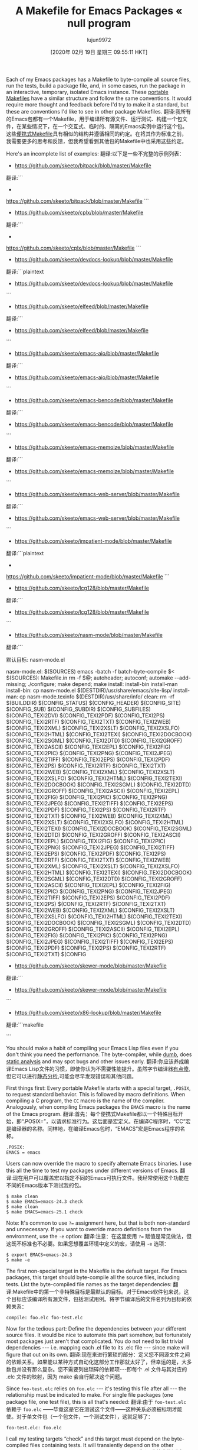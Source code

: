 #+TITLE: A Makefile for Emacs Packages « null program
#+URL: https://nullprogram.com/blog/2020/01/22/
#+AUTHOR: lujun9972
#+TAGS: raw
#+DATE: [2020年 02月 19日 星期三 09:55:11 HKT]
#+LANGUAGE:  zh-CN
#+OPTIONS:  H:6 num:nil toc:t n:nil ::t |:t ^:nil -:nil f:t *:t <:nil

Each of my Emacs packages has a Makefile to byte-compile all source files, run the tests, build a package file, and, in some cases, run the package in an interactive, temporary, isolated Emacs instance. These [[/blog/2017/08/20/][portable Makefiles]] have a similar structure and follow the same conventions. It would require more thought and feedback before I'd try to make it a standard, but these are conventions I'd like to see in other package Makefiles.
翻译:我所有的Emacs包都有一个Makefile，用于编译所有源文件、运行测试、构建一个包文件，在某些情况下，在一个交互式、临时的、隔离的Emacs实例中运行这个包。这些[[/blog/2017/08/20/][便携式Makefile]]具有相似的结构并遵循相同的约定。在将其作为标准之前，我需要更多的思考和反馈，但我希望看到其他包的Makefile中也采用这些约定。

Here's an incomplete list of examples:
翻译:以下是一些不完整的示例列表：

+ https://github.com/skeeto/bitpack/blob/master/Makefile
翻译:```
+
https://github.com/skeeto/bitpack/blob/master/Makefile
```
+ https://github.com/skeeto/cplx/blob/master/Makefile
翻译:```
+
https://github.com/skeeto/cplx/blob/master/Makefile
```
+ https://github.com/skeeto/devdocs-lookup/blob/master/Makefile
翻译:```plaintext
+ https://github.com/skeeto/devdocs-lookup/blob/master/Makefile
```
+ https://github.com/skeeto/elfeed/blob/master/Makefile
翻译:```
+ https://github.com/skeeto/elfeed/blob/master/Makefile
```
+ https://github.com/skeeto/emacs-aio/blob/master/Makefile
翻译:```
+ https://github.com/skeeto/emacs-aio/blob/master/Makefile
```
+ https://github.com/skeeto/emacs-bencode/blob/master/Makefile
翻译:```
+ https://github.com/skeeto/emacs-bencode/blob/master/Makefile
```
+ https://github.com/skeeto/emacs-memoize/blob/master/Makefile
翻译:```
+ https://github.com/skeeto/emacs-memoize/blob/master/Makefile
```
+ https://github.com/skeeto/emacs-web-server/blob/master/Makefile
翻译:```
+ https://github.com/skeeto/emacs-web-server/blob/master/Makefile
```
+ https://github.com/skeeto/impatient-mode/blob/master/Makefile
翻译:```plaintext
+
https://github.com/skeeto/impatient-mode/blob/master/Makefile
```
+ https://github.com/skeeto/lcg128/blob/master/Makefile
翻译:```
+ https://github.com/skeeto/lcg128/blob/master/Makefile
```
+ https://github.com/skeeto/nasm-mode/blob/master/Makefile
翻译:```
# NASM模式Makefile

默认目标: nasm-mode.el

nasm-mode.el: $(SOURCES)
	emacs -batch -f batch-byte-compile $<
$(SOURCES): Makefile.in
	rm -f $@; autoheader; autoconf; automake --add-missing; ./configure; make depend; make
install: install-bin install-man
install-bin: 
	cp nasm-mode.el $(DESTDIR)/usr/share/emacs/site-lisp/
install-man:
	cp nasm-mode.texinfo $(DESTDIR)/usr/share/info/
clean:
	rm -rf $(BUILDDIR) $(CONFIG_STATUS) $(CONFIG_HEADER) $(CONFIG_SITE) $(CONFIG_SUB) $(CONFIG_SUBDIR) $(CONFIG_SUBFILES) $(CONFIG_TEXI2DVI) $(CONFIG_TEXI2PDF) $(CONFIG_TEXI2PS) $(CONFIG_TEXI2RTF) $(CONFIG_TEXI2TXT) $(CONFIG_TEXI2WEB) $(CONFIG_TEXI2XML) $(CONFIG_TEXI2XSLT) $(CONFIG_TEXI2XSLFO) $(CONFIG_TEXI2HTML) $(CONFIG_TEXI2TEXI) $(CONFIG_TEXI2DOCBOOK) $(CONFIG_TEXI2SGML) $(CONFIG_TEXI2DTD) $(CONFIG_TEXI2GROFF) $(CONFIG_TEXI2ASCII) $(CONFIG_TEXI2EPL) $(CONFIG_TEXI2FIG) $(CONFIG_TEXI2PIC) $(CONFIG_TEXI2PNG) $(CONFIG_TEXI2JPEG) $(CONFIG_TEXI2TIFF) $(CONFIG_TEXI2EPS) $(CONFIG_TEXI2PDF) $(CONFIG_TEXI2PS) $(CONFIG_TEXI2RTF) $(CONFIG_TEXI2TXT) $(CONFIG_TEXI2WEB) $(CONFIG_TEXI2XML) $(CONFIG_TEXI2XSLT) $(CONFIG_TEXI2XSLFO) $(CONFIG_TEXI2HTML) $(CONFIG_TEXI2TEXI) $(CONFIG_TEXI2DOCBOOK) $(CONFIG_TEXI2SGML) $(CONFIG_TEXI2DTD) $(CONFIG_TEXI2GROFF) $(CONFIG_TEXI2ASCII) $(CONFIG_TEXI2EPL) $(CONFIG_TEXI2FIG) $(CONFIG_TEXI2PIC) $(CONFIG_TEXI2PNG) $(CONFIG_TEXI2JPEG) $(CONFIG_TEXI2TIFF) $(CONFIG_TEXI2EPS) $(CONFIG_TEXI2PDF) $(CONFIG_TEXI2PS) $(CONFIG_TEXI2RTF) $(CONFIG_TEXI2TXT) $(CONFIG_TEXI2WEB) $(CONFIG_TEXI2XML) $(CONFIG_TEXI2XSLT) $(CONFIG_TEXI2XSLFO) $(CONFIG_TEXI2HTML) $(CONFIG_TEXI2TEXI) $(CONFIG_TEXI2DOCBOOK) $(CONFIG_TEXI2SGML) $(CONFIG_TEXI2DTD) $(CONFIG_TEXI2GROFF) $(CONFIG_TEXI2ASCII) $(CONFIG_TEXI2EPL) $(CONFIG_TEXI2FIG) $(CONFIG_TEXI2PIC) $(CONFIG_TEXI2PNG) $(CONFIG_TEXI2JPEG) $(CONFIG_TEXI2TIFF) $(CONFIG_TEXI2EPS) $(CONFIG_TEXI2PDF) $(CONFIG_TEXI2PS) $(CONFIG_TEXI2RTF) $(CONFIG_TEXI2TXT) $(CONFIG_TEXI2WEB) $(CONFIG_TEXI2XML) $(CONFIG_TEXI2XSLT) $(CONFIG_TEXI2XSLFO) $(CONFIG_TEXI2HTML) $(CONFIG_TEXI2TEXI) $(CONFIG_TEXI2DOCBOOK) $(CONFIG_TEXI2SGML) $(CONFIG_TEXI2DTD) $(CONFIG_TEXI2GROFF) $(CONFIG_TEXI2ASCII) $(CONFIG_TEXI2EPL) $(CONFIG_TEXI2FIG) $(CONFIG_TEXI2PIC) $(CONFIG_TEXI2PNG) $(CONFIG_TEXI2JPEG) $(CONFIG_TEXI2TIFF) $(CONFIG_TEXI2EPS) $(CONFIG_TEXI2PDF) $(CONFIG_TEXI2PS) $(CONFIG_TEXI2RTF) $(CONFIG_TEXI2TXT) $(CONFIG_TEXI2WEB) $(CONFIG_TEXI2XML) $(CONFIG_TEXI2XSLT) $(CONFIG_TEXI2XSLFO) $(CONFIG_TEXI2HTML) $(CONFIG_TEXI2TEXI) $(CONFIG_TEXI2DOCBOOK) $(CONFIG_TEXI2SGML) $(CONFIG_TEXI2DTD) $(CONFIG_TEXI2GROFF) $(CONFIG_TEXI2ASCII) $(CONFIG_TEXI2EPL) $(CONFIG_TEXI2FIG) $(CONFIG_TEXI2PIC) $(CONFIG_TEXI2PNG) $(CONFIG_TEXI2JPEG) $(CONFIG_TEXI2TIFF) $(CONFIG_TEXI2EPS) $(CONFIG_TEXI2PDF) $(CONFIG_TEXI2PS) $(CONFIG_TEXI2RTF) $(CONFIG_TEXI2TXT) $(CONFIG
+ https://github.com/skeeto/skewer-mode/blob/master/Makefile
翻译:```
+ https://github.com/skeeto/skewer-mode/blob/master/Makefile
```
+ https://github.com/skeeto/x86-lookup/blob/master/Makefile
翻译:```makefile
# Makefile for x86-lookup tool by Skeeto
```


You should make a habit of compiling your Emacs Lisp files even if you don't think you need the performance. The byte-compiler, while [[/blog/2019/02/24/][dumb]], does [[/blog/2016/12/22/][static analysis]] and may spot bugs and other issues early.
翻译:你应该养成编译Emacs Lisp文件的习惯，即使你认为不需要性能提升。虽然字节编译器[[/blog/2019/02/24/][有点傻]],但它可以进行[[/blog/2016/12/22/][静态分析]],可能会尽早发现错误和其他问题。

First things first: Every portable Makefile starts with a special target, =.POSIX=, to request standard behavior. This is followed by macro definitions. When compiling a C program, the =CC= macro is the name of the compiler. Analogously, when compiling Emacs packages the =EMACS= macro is the name of the Emacs program.
翻译:首先：每个便携式Makefile都以一个特殊目标开始，即“.POSIX=”，以请求标准行为。这后面是宏定义。在编译C程序时，“CC”宏是编译器的名称。同样地，在编译Emacs包时，“EMACS”宏是Emacs程序的名称。

#+BEGIN_EXAMPLE
.POSIX:
EMACS = emacs
#+END_EXAMPLE

Users can now override the macro to specify alternate Emacs binaries. I use this all the time to test my packages under different versions of Emacs.
翻译:现在用户可以覆盖宏以指定不同的Emacs可执行文件。我经常使用这个功能在不同的Emacs版本下测试我的包。

#+BEGIN_EXAMPLE
$ make clean
$ make EMACS=emacs-24.3 check
$ make clean
$ make EMACS=emacs-25.1 check
#+END_EXAMPLE

Note: It's common to use =?== assignment here, but that is both non-standard and unnecessary. If you want to override macro definitions from the environment, use the =-e= option:
翻译:注意：在这里使用 =?== 赋值是常见做法，但这既不标准也不必要。如果您想覆盖环境中定义的宏，请使用 =-e= 选项：

#+BEGIN_EXAMPLE
$ export EMACS=emacs-24.3
$ make -e
#+END_EXAMPLE

The first non-special target in the Makefile is the default target. For Emacs packages, this target should byte-compile all the source files, including tests. List the byte-compiled file names as the target dependencies:
翻译:Makefile中的第一个非特殊目标是最默认的目标。对于Emacs软件包来说，这个目标应该编译所有源文件，包括测试用例。将字节编译后的文件名列为目标的依赖关系：

#+BEGIN_EXAMPLE
compile: foo.elc foo-test.elc
#+END_EXAMPLE

Now for the tedious part: Define the dependencies between your different source files. It would be nice to automate this part somehow, but fortunately most packages just aren't that complicated. You do not need to list trivial dependencies --- i.e. mapping each .el file to its .elc file --- since make will figure that out on its own.
翻译:现在来进行繁琐的部分：定义您不同源文件之间的依赖关系。如果能以某种方式自动化这部分工作那就太好了，但幸运的是，大多数包并没有那么复杂。您不需要列出琐碎的依赖项---即每个 .el 文件与其对应的 .elc 文件的映射，因为 make 会自行解决这个问题。

Since =foo-test.elc= relies on =foo.elc= --- it's testing this file after all --- the relationship must be indicated to make. For single file packages (one package file, one test file), this is all that's needed:
翻译:由于 =foo-test.elc= 依赖于 =foo.elc= ——毕竟这是它在测试这个文件——这种关系必须被标明才能使。对于单文件包（一个包文件，一个测试文件），这就足够了：

#+BEGIN_EXAMPLE
foo-test.elc: foo.elc
#+END_EXAMPLE

I call my testing targets “check” and this target must depend on the byte-compiled files containing tests. It will transiently depend on the other package source files because of the previous section.
翻译:我将我的测试目标称为“检查”，此目标必须依赖于包含测试的字节编译文件。由于前一节的原因，它将暂时依赖其他包的源文件。

#+BEGIN_EXAMPLE
check: foo-test.elc
$(EMACS) -Q --batch -L . -l foo-test.elc -f ert-run-tests-batch
#+END_EXAMPLE

The =-Q= option runs Emacs with “minimum customizations.” The =-L .= option puts the current directory in the load path so that =(require 'foo=) will work. Finally it loads the file containing the tests and instructs ERT to run all defined tests.
翻译:“=-Q=”选项以“最小定制化”的方式运行Emacs。="-L=" 选项将当前目录添加到加载路径中，这样 =(require 'foo)= 就会生效。最后，它加载包含测试的文件，并指示ERT运行所有定义的测试。

A good build can clean up after itself:
翻译:一个好的构建可以在自己结束后进行清理：

#+BEGIN_EXAMPLE
clean:
rm -f foo.elc foo-test.elc
#+END_EXAMPLE

Finally we need one more thing to tie it all together: an inference rule to teach make how to compile .elc files from .el files.
翻译:我们还需要一个推理规则来教make如何从.el文件编译出.elc文件，以便将所有东西串联起来。

#+BEGIN_EXAMPLE
.SUFFIXES: .el .elc
.el.elc:
$(EMACS) -Q --batch -L . -f batch-byte-compile $<
#+END_EXAMPLE

This is similar to the “check” target, but compiles a source file instead of running tests.
翻译:这类似于“检查”目标，但编译源文件而不是运行测试。

For simple, single source file packages, this is all you need!
翻译:对于简单的单个源文件包，这就足够了！

* Complex packages
:PROPERTIES:
:CUSTOM_ID: complex-packages
:END:

My most complex package is Elfeed which has 10 source files and 4 test files. It also includes a target to build a package file, which I would upload to Marmalade when it was still functioning. I did a few extra things to keep this tidy.
翻译:我最为复杂的包是Elfeed，它有10个源文件和4个测试文件。此外，还包括一个构建包文件的target，当Marmalade仍然运行时，我会将其上传到Marmalade上。我还做了几项额外的工作来保持这个项目的整洁。

First, I define the package version in the Makefile:
翻译:首先，我在Makefile中定义了软件包版本：

#+BEGIN_EXAMPLE
VERSION = 1.2.3
#+END_EXAMPLE

It would be nice to grab this information from a reliable place (Git tag, source file, etc.), but I never found a reliable and satisfactory way to do this. Simple wins.
翻译:从可靠的来源（Git标签、源文件等）获取此信息是很好的，但我从未找到可靠且令人满意的方法来完成这项工作。简单至上。

To avoid repeating myself, I list the source files in a macro as well:
翻译:为了避免重复，我还将在宏中列出源文件：

#+BEGIN_EXAMPLE
EL = foo-a.el foo-b.el foo-c.el
DOC = README.md
TEST = foo-test.el
#+END_EXAMPLE

These will still need to have all their interdependencies individually defined for make. For example, if C depends on both A and B, but neither A nor B depend on each other, this is all you'd need:
翻译:这些仍然需要为make单独定义所有它们的依赖关系。例如，如果C依赖于A和B，而A和B之间不相互依赖，那么您只需要这样做：

#+BEGIN_EXAMPLE
foo-c.elc: foo-a.elc foo-b.elc
#+END_EXAMPLE

Done correctly you can perform parallel builds with the non-standard but common =-j= make option. This is pretty nice since Emacs can't do parallel builds itself.
翻译:正确执行时，你可以使用非标准但常见的=-j= make选项进行并行构建。这相当不错，因为Emacs本身无法进行并行构建。

I use the file list macros in the “compile” and “check” targets:
翻译:我使用“编译”和“检查”目标中的文件列表宏：

#+BEGIN_EXAMPLE
compile: $(EL:.el=.elc) $(TEST:.el=.elc)
test: $(TEST:.el=.elc)
#+END_EXAMPLE

The “package” target copies everything under a directory and tars it up. The directory is removed first, if it exists, so that any potenntial leftover garbage from doesn't get included.
翻译:“包”目标会复制一个目录下的所有文件并将其打包成tar文件。如果该目录已存在，则会先删除它，以免包含任何潜在的遗留垃圾。

#+BEGIN_EXAMPLE
package: foo-$(VERSION).tar
foo-$(VERSION).tar: $(EL) $(DOC)
rm -rf foo-$(VERSION)/
mkdir foo-$(VERSION)/
cp $(EL) $(DOC) foo-$(VERSION)/
tar cf $@ foo-$(VERSION)/
rm -rf foo-$(VERSION)/
#+END_EXAMPLE

In Elfeed, the target to test in an interactive, temporary Emacs instance is called “virtual”. In Skewer it's called “run”. The name of the target and the specific rules will depend on the package, should you even want this target at all. It's handy to have the option test without my own configuration contaminating Emacs, and vice versa. When people report issues, I can also direct them to reproduce their issue in the clean environment.
翻译:在Elfeed中，用于在交互式、临时Emacs实例中进行测试的目标被称为“虚拟”。在Skewer中，它被称为“运行”。目标名称和具体规则将取决于包，如果您甚至想要这个目标的话。拥有在不污染Emacs的情况下测试选项是很有用的，反之亦然。当人们报告问题时，我也可以指引他们在这个干净的环境中重现他们的issue。

Here's what a simple “run” target might look like:
翻译:这是一个简单的“运行”目标的示例：

#+BEGIN_EXAMPLE
run: $(EL:.el=.elc)
$(EMACS) -Q -L . -l foo-c.elc -f foo-mode
#+END_EXAMPLE

Make is not really designed to run interactive programs like this, but it works in practice.
翻译:make实际上并不适用于运行这样的交互式程序，但在实践中它是可行的。

* Dependencies
:PROPERTIES:
:CUSTOM_ID: dependencies
:END:

What about packages with dependencies? I've used [[https://github.com/cask/cask][Cask]] in the past but was never satisfied, especially when integrating it into a Makefile. So, again, I've opted for the dumb-but-reliable option: request that dependencies are cloned in adjacent directories matching the dependency's package name. For example, the [[/blog/2014/02/06/][EmacSQL]] Makefile header:
翻译:关于依赖项的包呢？我过去使用过[[https://github.com/cask/cask][Cask]]，但从未感到满意，尤其是在将其集成到Makefile中时。因此，我又选择了“愚蠢但可靠”的方法：请求将依赖项克隆到与依赖项的包名匹配的相邻目录中。例如，[[/blog/2014/02/06/][EmacSQL]] Makefile头部：

#+BEGIN_EXAMPLE
# Clone the dependencies of this package in sibling directories:
# $ git clone https://github.com/cbbrowne/pg.el ../pg
#+END_EXAMPLE

I also define a new “linker flags” macro, =LDFLAGS=. Like with =EMACS=, this lets users override it if needed:
翻译:我也定义了一个新的“链接器标志”宏，即=LDFLAGS=。与=EMACS=类似，这允许用户在需要时覆盖它：

#+BEGIN_EXAMPLE
LDFLAGS = -L ../pg
#+END_EXAMPLE

Everywhere I use =-L .= I also include =$(LDFLAGS)=. For example, in the inference rule:
翻译:我在使用的每个地方都包含了=-L .= 和=$(LDFLAGS)=。例如，在推理规则中：

#+BEGIN_EXAMPLE
.SUFFIXES: .el .elc
.el.elc:
$(EMACS) -Q --batch -L . $(LDFLAGS) -f batch-byte-compile $<
#+END_EXAMPLE

If the dependencies follow these conventions, then these can also be compiled in a recursive way with little effort:
翻译:如果依赖遵循这些约定，那么也可以通过很少的努力以递归的方式编译：

#+BEGIN_EXAMPLE
$ make -C ../pg
#+END_EXAMPLE

I'm not completely satisfied with this solution, particularly since it's an odd burden on anyone using the Makefile, but it's worked well enough for my needs. This is when I wish Emacs had [[/blog/2020/01/21/#package-management][distributed package management]].
翻译:我不太满意这个解决方案，特别是因为它给使用Makefile的人带来了额外的负担，但到目前为止它已经足够满足我的需求了。这时候真希望Emacs有[[/blog/2020/01/21/#package-management][分布式包管理]]功能。
